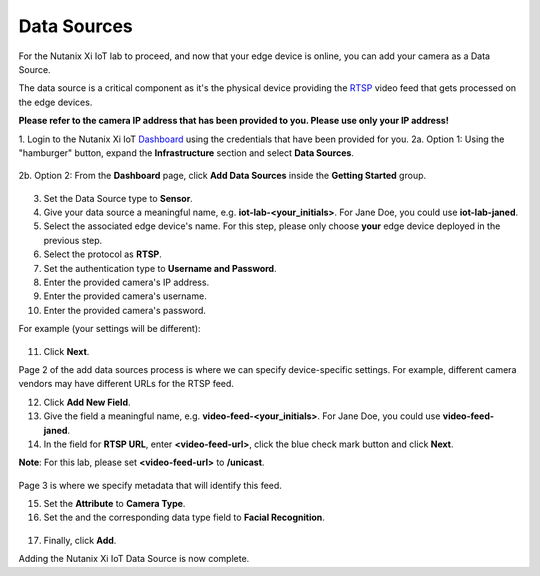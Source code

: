 .. _datasource:

************
Data Sources
************

For the Nutanix Xi IoT lab to proceed, and now that your edge device is online, you can add your camera as a Data Source.

The data source is a critical component as it's the physical device providing the RTSP_ video feed that gets processed on the edge devices.

**Please refer to the camera IP address that has been provided to you.  Please use only your IP address!**

1. Login to the Nutanix Xi IoT Dashboard_ using the credentials that have been provided for you.
2a. Option 1: Using the "hamburger" button, expand the **Infrastructure** section and select **Data Sources**.

.. figure:: ../images/hamburger.png

2b. Option 2: From the **Dashboard** page, click **Add Data Sources** inside the **Getting Started** group.

.. figure:: ../images/getting_started.png

3. Set the Data Source type to **Sensor**.
4. Give your data source a meaningful name, e.g. **iot-lab-<your_initials>**.  For Jane Doe, you could use **iot-lab-janed**.
5. Select the associated edge device's name.  For this step, please only choose **your** edge device deployed in the previous step.
6. Select the protocol as **RTSP**.
7. Set the authentication type to **Username and Password**.
8. Enter the provided camera's IP address.
9. Enter the provided camera's username.
10. Enter the provided camera's password.

For example (your settings will be different):

.. figure:: ../images/add_data_source_page1.png

11. Click **Next**.

Page 2 of the add data sources process is where we can specify device-specific settings.  For example, different camera vendors may have different URLs for the RTSP feed.

12. Click **Add New Field**.
13. Give the field a meaningful name, e.g. **video-feed-<your_initials>**.  For Jane Doe, you could use **video-feed-janed**.
14. In the field for **RTSP URL**, enter **<video-feed-url>**, click the blue check mark button and click **Next**.

**Note**: For this lab, please set **<video-feed-url>** to **/unicast**.

.. figure:: ../images/add_data_source_page2.png

Page 3 is where we specify metadata that will identify this feed.

15. Set the **Attribute** to **Camera Type**.
16. Set the and the corresponding data type field to **Facial Recognition**.

.. figure:: ../images/add_data_source_page3.png

17. Finally, click **Add**.

Adding the Nutanix Xi IoT Data Source is now complete.

.. _Dashboard: https://iot.nutanix.com/
.. _RTSP: https://en.wikipedia.org/wiki/Real_Time_Streaming_Protocol
